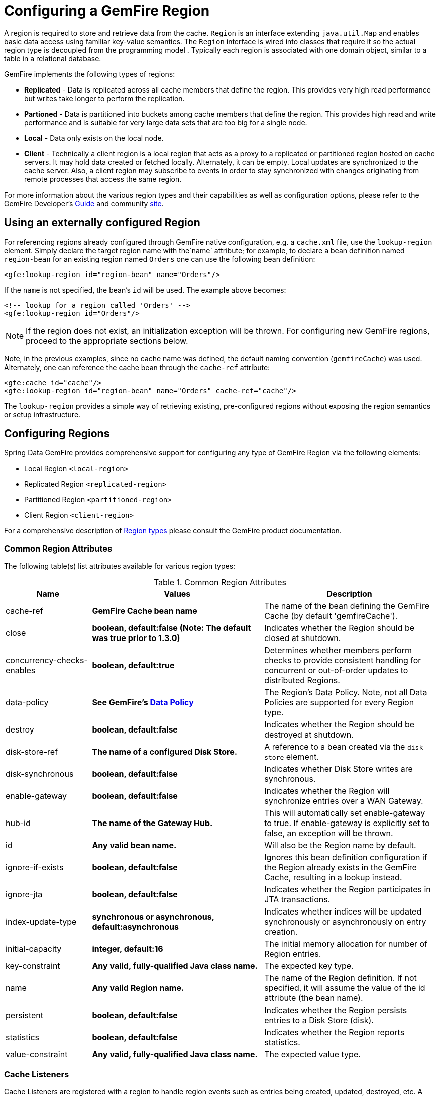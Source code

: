 [[bootstrap:region]]
= Configuring a GemFire Region

A region is required to store and retrieve data from the cache. `Region` is an interface extending `java.util.Map` and enables basic data access using familiar key-value semantics. The `Region` interface is wired into classes that require it so the actual region type is decoupled from the programming model . Typically each region is associated with one domain object, similar to a table in a relational database.

GemFire implements the following types of regions:

* *Replicated* - Data is replicated across all cache members that define the region. This provides very high read performance but writes take longer to perform the replication.
* *Partioned* - Data is partitioned into buckets among cache members that define the region. This provides high read and write performance and is suitable for very large data sets that are too big for a single node.
* *Local* - Data only exists on the local node.
* *Client* - Technically a client region is a local region that acts as a proxy to a replicated or partitioned region hosted on cache servers. It may hold data created or fetched locally. Alternately, it can be empty. Local updates are synchronized to the cache server. Also, a client region may subscribe to events in order to stay synchronized with changes originating from remote processes that access the same region.

For more information about the various region types and their capabilities as well as configuration options, please refer to the GemFire Developer's http://pubs.vmware.com/vfabricNoSuite/index.jsp?topic=/com.vmware.vfabric.gemfire.7.0/developing/book_intro.html[Guide] and community http://communities.vmware.com/community/vmtn/appplatform/vfabric_gemfire[site].

[[bootstrap:region:lookup]]
== Using an externally configured Region

For referencing regions already configured through GemFire native configuration, e.g. a `cache.xml` file, use the `lookup-region` element. Simply declare the target region name with the`name` attribute; for example, to declare a bean definition named `region-bean` for an existing region named `Orders` one can use the following bean definition:

[source,xml]
----
<gfe:lookup-region id="region-bean" name="Orders"/>
----

If the `name` is not specified, the bean's `id` will be used. The example above becomes:

[source,xml]
----
<!-- lookup for a region called 'Orders' -->
<gfe:lookup-region id="Orders"/>
----

NOTE: If the region does not exist, an initialization exception will be thrown. For configuring new GemFire regions, proceed to the appropriate sections below.

Note, in the previous examples, since no cache name was defined, the default naming convention (`gemfireCache`) was used. Alternately, one can reference the cache bean through the `cache-ref` attribute:

[source,xml]
----
<gfe:cache id="cache"/>
<gfe:lookup-region id="region-bean" name="Orders" cache-ref="cache"/>
----

The `lookup-region` provides a simple way of retrieving existing, pre-configured regions without exposing the region semantics or setup infrastructure.

[[bootstrap:region:overview]]
== Configuring Regions

Spring Data GemFire provides comprehensive support for configuring any type of GemFire Region via the following elements:

* Local Region `<local-region>`
* Replicated Region `<replicated-region>`
* Partitioned Region `<partitioned-region>`
* Client Region `<client-region>`

For a comprehensive description of http://pubs.vmware.com/vfabricNoSuite/topic/com.vmware.vfabric.gemfire.7.0/developing/region_options/region_types.html[Region types] please consult the GemFire product documentation.

[[bootstrap:region:common:attributes]]
=== Common Region Attributes

The following table(s) list attributes available for various region types:

[cols="1,2,2", options="header"]
.Common Region Attributes
|===
| Name
| Values
| Description

| cache-ref
| *GemFire Cache bean name*
| The name of the bean defining the GemFire Cache (by default 'gemfireCache').

| close
| *boolean, default:false (Note: The default was true prior to 1.3.0)*
| Indicates whether the Region should be closed at shutdown.

| concurrency-checks-enables
| *boolean, default:true*
| Determines whether members perform checks to provide consistent handling for concurrent or out-of-order updates to distributed Regions.

| data-policy
| *See GemFire's http://www.vmware.com/support/developer/vfabric-gemfire/700-api/com/gemstone/gemfire/cache/DataPolicy.html[Data Policy]*
| The Region's Data Policy. Note, not all Data Policies are supported for every Region type.

| destroy
| *boolean, default:false*
| Indicates whether the Region should be destroyed at shutdown.

| disk-store-ref
| *The name of a configured Disk Store.*
| A reference to a bean created via the `disk-store` element.

| disk-synchronous
| *boolean, default:false*
| Indicates whether Disk Store writes are synchronous.

| enable-gateway
| *boolean, default:false*
| Indicates whether the Region will synchronize entries over a WAN Gateway.

| hub-id
| *The name of the Gateway Hub.*
| This will automatically set enable-gateway to true. If enable-gateway is explicitly set to false, an exception will be thrown.

| id
| *Any valid bean name.*
| Will also be the Region name by default.

| ignore-if-exists
| *boolean, default:false*
| Ignores this bean definition configuration if the Region already exists in the GemFire Cache, resulting in a lookup instead.

| ignore-jta
| *boolean, default:false*
| Indicates whether the Region participates in JTA transactions.

| index-update-type
| *synchronous or asynchronous, default:asynchronous*
| Indicates whether indices will be updated synchronously or asynchronously on entry creation.

| initial-capacity
| *integer, default:16*
| The initial memory allocation for number of Region entries.

| key-constraint
| *Any valid, fully-qualified Java class name.*
| The expected key type.

| name
| *Any valid Region name.*
| The name of the Region definition. If not specified, it will assume the value of the id attribute (the bean name).

| persistent
| *boolean, default:false*
| Indicates whether the Region persists entries to a Disk Store (disk).

| statistics
| *boolean, default:false*
| Indicates whether the Region reports statistics.

| value-constraint
| *Any valid, fully-qualified Java class name.*
| The expected value type.
|===

[[bootstrap:region:common:cache-listener]]
=== Cache Listeners

Cache Listeners are registered with a region to handle region events such as entries being created, updated, destroyed, etc. A Cache Listener can be any bean that implements the http://www.vmware.com/support/developer/vfabric-gemfire/700-api/com/gemstone/gemfire/cache/CacheListener.html[`CacheListener`] interface. A region may have multiple listeners, declared using the `cache-listener` element enclosed in a `*-region` element. In the example below, there are two `CacheListener`s declared. The first references a top-level named Spring bean; the second is an anonymous inner bean definition.

[source,xml]
----
<gfe:replicated-region id="region-with-listeners">
    <gfe:cache-listener>
        <!-- nested cache listener reference -->
        <ref bean="c-listener"/>
        <!-- nested cache listener declaration -->
        <bean class="some.pkg.AnotherSimpleCacheListener"/>
    </gfe:cache-listener>

    <bean id="c-listener" class="some.pkg.SimpleCacheListener"/>
</gfe:replicated-region>
----

The following example uses an alternate form of the `cache-listener` element with a `ref` attribute. This allows for more concise configuration for a single cache listener. Note that the namespace only allows a single `cache-listener` element so either the style above or below must be used.

WARNING: Using `ref` and a nested declaration in a `cache-listener`, or similar element, is illegal. The two options are mutually exclusive and using both on the same element will result in an exception.

[source,xml]
----
<beans>
    <gfe:replicated-region id="region-with-one listener">
        <gfe:cache-listener ref="c-listener"/>
    </gfe:replicated-region>

    <bean id="c-listener" class="some.pkg.SimpleCacheListener"/>
 </beans>
    
----

.Bean Reference Conventions
[NOTE]
====
The `cache-listener` element is an example of a common pattern used in the namespace anywhere GemFire provides a callback interface to be implemented in order to invoke custom code in response to cache or region events. Using Spring's IoC container, the implementation is a standard Spring bean. In order to simplify the configuration, the schema allows a single occurrence of the `cache-listener` element, but it may contain nested bean references and inner bean definitions in any combination if multiple instances are permitted. The convention is to use the singular form (i.e., `cache-listener` vs `cache-listeners`) reflecting that the most common scenario will in fact be a single instance. We have already seen examples of this pattern in the <<null,advanced cache>> configuration example.
====

[[bootstrap:region:common:loaders-writers]]
=== Cache Loaders and Cache Writers

Similar to `cache-listener`, the namespace provides `cache-loader` and `cache-writer` elements to register these respective components for a region. A `CacheLoader` is invoked on a cache miss to allow an entry to be loaded from an external data source, a database for example. A `CacheWriter` is invoked after an entry is created or updated, intended for synchronizing to an external data source. The difference is GemFire only supports at most a single instance of each for each region. However, either declaration style may be used. See http://www.vmware.com/support/developer/vfabric-gemfire/700-api/com/gemstone/gemfire/cache/CacheLoader.html[`CacheLoader`] and http://www.vmware.com/support/developer/vfabric-gemfire/700-api/com/gemstone/gemfire/cache/CacheWriter.html[`CacheWriter`] for more details.

[[bootstrap:region:common:subregions]]
=== Subregions

In Release 1.2.0, Spring Data GemFire added support for subregions, allowing regions to be arranged in a hierarchical relationship. For example, GemFire allows for a */Customer/Address* region and a different */Employee/Address* region. Additionally, a subregion may have it's own subregions and its own configuration. A subregion does not inherit attributes from the parent region. Regions types may be mixed and matched subject to GemFire constraints. A subregion is naturally declared as a child element of a region. The subregion's name attribute is the simple name. The above example might be configured as: [source,nonxml]
----
<beans>

    <gfe:replicated-region name="Customer">
        <gfe:replicated-region name="Address"/>
    </gfe:replicated-region>

    <gfe:replicated-region name="Employee">
        <gfe:replicated-region name="Address"/>
    </gfe:replicated-region>

</beans>
----

Note that the `Monospaced ([id])` attribute is not permitted for a subregion. The subregions will be created with bean names */Customer/Address* and */Employee/Address*, respectively. So they may be injected using the full path name into other beans that use them, such as `GemfireTemplate`. The full path should also be used in OQL query strings.

[[bootstrap:region:common:regions-subregions-lookups-caution]]
== A Word of Caution on Regions, Subregions and Lookups

Prior to Spring Data GemFire 1.4, one of the underlying properties of the high-level `replicated-region`, `partitioned-region`, `local-region` and `client-region` elements in Spring Data GemFire's XML namespace, which correspond to GemFire's Region types based on Data Policy, is that these elements perform a lookup first before attempting to create the region. This is done in case the region already exists, which might be the case if the region was defined in GemFire's native configuration, e.g. `cache.xml`, thereby avoiding any errors. This was by design, though subject to change.

WARNING: The Spring team highly recommends that the `replicated-region`, `partitioned-region`, `local-region` and `client-region` elements be strictly used only for defining new regions. One of the problems with these elements doing a lookup first is, if the developer assumed that defining a bean definition for a REPLICATE region would create a new region, however, consequently a region with the same name already exists having different semantics for eviction, expiration, subscription and/or other attributes, this could adversely affect application logic and/or expectations thereby violating application requirements.

IMPORTANT: Recommended Practice - Only use the `replicated-region`, `partitioned-region`, `local-region` and `client-region` XML namespace elements for defining new regions.

However, because the high-level region elements perform a lookup first, this can cause problems for dependency injected region resources to application code, like DAOs or Repositories.

Take for instance the following native GemFire configuration file (e.g. `cachel.xml`)...

[source,xml]
----
<?xml version="1.0" encoding="UTF-8"?>
<!DOCTYPE cache PUBLIC  "-//GemStone Systems, Inc.//GemFire Declarative Caching 7.0//EN"
"http://www.gemstone.com/dtd/cache7_0.dtd">
<cache>
    <region name="Customers" refid="REPLICATE">
	    <region name="Accounts" refid="REPLICATE">
		    <region name="Orders" refid="REPLICATE">
			    <region name="Items" refid="REPLICATE"/>
            </region>
        </region>
    </region>
</cache>
----

Also, consider that you might have defined a DAO as follows...

[source,java]
----
public class CustomerAccountDao extends GemDaoSupport {

    @Resource(name = "Customers/Accounts")
    private Region customersAccounts;

    ...
}
----

Here, we are injecting a reference to the `Customers/Accounts` GemFire Region in our DAO. As such, it is not uncommon for a developer to define beans for all or some of these regions in Spring XML configuration meta-data as follows...

[source,xml]
----
<?xml version="1.0" encoding="UTF-8"?>
<beans xmlns="http://www.springframework.org/schema/beans"
          xmlns:gfe="http://www.springframework.org/schema/gemfire"
          xmlns:xsi="http://www.w3.org/2001/XMLSchema-instance"
          xsi:schemaLocation="
            http://www.springframework.org/schema/beans http://www.springframework.org/schema/beans/spring-beans.xsd
            http://www.springframework.org/schema/gemfire http://www.springframework.org/schema/gemfire/spring-gemfire.xsd">

    <gfe:cache cache-xml-location="classpath:cache.xml"/>

    <gfe:lookup-region name="Customers/Accounts"/>
    <gfe:lookup-region name="Customers/Accounts/Orders"/>
</beans>
----

Here the `Customers/Accounts` and `Customers/Accounts/Orders` GemFire Regions are referenced as beans in the Spring context as "Customers/Accounts" and "Customers/Accounts/Orders", respectively. The nice thing about using the `lookup-region` element and the corresponding syntax above is that it allows a developer to reference a subregion directly without unnecessarily defining a bean for the parent region (e.g. `Customers`).

However, if now the developer changes his/her configuration meta-data syntax to using the nested format, like so...

[source,xml]
----
<gfe:lookup-region name="Customers">
    <gfe:lookup-region name="Accounts">
        <gfe:lookup-region name="Orders"/>
    </gfe:lookup-region>
</gfe:lookup-region>
----

Or, perhaps the developer erroneously chooses to use the high-level `replicated-region` element, which will do a lookup first, as in...

[source,xml]
----
<gfe:replicated-region name="Customers" persistent="true">
    <gfe:replicated-region name="Accounts" persistent="true">
        <gfe:replicated-region name="Orders" persistent="true"/>
    </gfe:replicated-region>
</gfe:replicated-region>
----

Then the region beans defined in the Spring context will consist of the following: `{ "Customers", "/Customers/Accounts", "/Customers/Accounts/Orders" }.` This means the dependency injected reference (i.e. `@Resource(name = "Customers/Accounts"))` is now broken since no bean with name "Customers/Accounts" is defined.

GemFire is flexible in referencing both parent regions and subregions. The parent can be referenced as "/Customers" or "Customers" and the child as "/Customers/Accounts" or just "Customers/Accounts". However, Spring Data GemFire is very specific when it comes to naming beans after regions, typically always using the forward slash (/) to represents subregions (e.g. "/Customers/Accounts").

Therefore, it is recommended that users use either the nested `lookup-region` syntax as illustrated above, or define direct references with a leading forward slash (/) like so...

[source,xml]
----
<gfe:lookup-region name="/Customers/Accounts"/>
<gfe:lookup-region name="/Customers/Accounts/Orders"/>
----

The example above where the nested `replicated-region` elements were used to reference the subregions serves to illustrate the problem stated earlier. Are the Customers, Accounts and Orders Regions/Subregions persistent or not? Not, since the regions were defined in native GemFire configuration (i.e. `cache.xml`) and will exist by the time the cache is initialized, or once the `<gfe:cache>` bean is created. Since the high-level region XML namespace abstractions, like `replicated-region`, perform the lookup first, it uses the regions as defined in the `cache.xml` configuration file.

[[bootstrap:region:persistence]]
== Data Persistence

Regions can be made persistent. GemFire ensures that all the data you put into a region that is configured for persistence will be written to disk in a way that it can be recovered the next time you create the region. This allows data to be recovered after a machine or process failure or after an orderly shutdown and restart of GemFire.

To enable persistence with Spring Data GemFire, simply set the `persistent` attribute to true:

[source,xml]
----
<gfe:partitioned-region id="persitent-partition" persistent="true"/>
----

IMPORTANT: Persistence for partitioned regions is supported from GemFire 6.5 onwards - configuring this option on a previous release will trigger an initialization exception.

Persistence may also be configured using the `data-policy` attribute, set to one of https://www.vmware.com/support/developer/vfabric-gemfire/700-api/com/gemstone/gemfire/cache/DataPolicy.html[GemFire's data policy settings]. For instance...

[source,xml]
----
<gfe:partitioned-region id="persitent-partition" data-policy="PERSISTENT_PARTITION"/>
----

The data policy must match the region type and must also agree with the `persistent` attribute if explicitly set. An initialization exception will be thrown if, for instance, the `persistent` attribute is set to false, yet a persistent data policy was specified.

When persisting regions, it is recommended to configure the storage through the `disk-store` element for maximum efficiency. The diskstore is referenced using the disk-store-ref attribute. Additionally, the region may perform disk writes synchronously or asynchronously:

[source,xml]
----
<gfe:partitioned-region id="persitent-partition" persistent="true" disk-store-ref="myDiskStore" disk-synchronous="true"/>
----

This is discussed further in <<bootstrap-diskstore>>

[[bootstrap:region:subscription]]
== Subscription Interest Policy

GemFire allows configuration of subscriptions to control http://pubs.vmware.com//vfabricNoSuite/topic/com.vmware.vfabric.gemfire.7.0/developing/events/configure_p2p_event_messaging.html[peer to peer event handling]. Spring Data GemFire provides a `<gfe:subscription/>` to set the interest policy on replicated and partitioned regions to either `ALL` or `CACHE_CONTENT`.

[source,xml]
----
<gfe:partitioned-region id="subscription-partition">
     <gfe:subscription type="CACHE_CONTENT"/>
</gfe:partitioned-region>
----

[[bootstrap:region:eviction]]
== Data Eviction and Overflowing

Based on various constraints, each region can have an eviction policy in place for evicting data from memory. Currently, in GemFire, eviction applies to the least recently used entry (also known as http://en.wikipedia.org/wiki/Cache_algorithms#Least_Recently_Used[LRU]). Evicted entries are either destroyed or paged to disk (also known as *overflow*).

Spring Data GemFire supports all eviction policies (entry count, memory and heap usage) for both `partitioned-region` and `replicated-region` as well as `client-region`, through the nested `eviction` element. For example, to configure a partition to overflow to disk if its size is more then 512 MB, one could use the following configuration:

[source,xml]
----
<gfe:partitioned-region id="overflow-partition">
     <gfe:eviction type="MEMORY_SIZE" threshold="512" action="OVERFLOW_TO_DISK"/>
</gfe:partitioned-region>
----

IMPORTANT: Replicas cannot use a `local destroy` eviction since that would invalidate them. See the GemFire docs for more information.

When configuring regions for overflow, it is recommended to configure the storage through the `disk-store` element for maximum efficiency.

For a detailed description of eviction policies, see the GemFire documentation (such as http://pubs.vmware.com/vfabricNoSuite/topic/com.vmware.vfabric.gemfire.7.0/developing/eviction/how_eviction_works.html[this] page).

== Data Expiration

GemFire allows you to control how long entries exist in the cache. Eviction is driven by elapsed time, as opposed to eviction which is driven by memory usage. Once an entry expires it may no longer be accessed from the cache. GemFire supports the following expiration types:

* *Time to live (TTL)* - The amount of time, in seconds, the object may remain in the cache after the last creation or update. For entries, the counter is set to zero for create and put operations. Region counters are reset when the region is created and when an entry has its counter reset.
* *Idle timeout* - The amount of time, in seconds, the object may remain in the cache after the last access. The idle timeout counter for an object is reset any time its TTL counter is reset. In addition, an entry’s idle timeout counter is reset any time the entry is accessed through a get operation or a netSearch . The idle timeout counter for a region is reset whenever the idle timeout is reset for one of its entries.

Each of these may be applied to the region itself or entries in the region. Spring Data GemFire provides `<region-ttl>`, `<region-tti>`, `<entry-ttl>` and `<entry-tti>` region child elements to specify timeout values and expiration actions.

[[bootstrap:region:local]]
== Local Region

Spring Data GemFire offers a dedicated `local-region` element for creating local regions. Local regions, as the name implies, are standalone meaning they do not share data with any other distributed system member. Other than that, all common region configuration options are supported. A minimal declaration looks as follows (again, the example relies on the Spring Data GemFire namespace naming conventions to wire the cache):

[source,xml]
----
<gfe:local-region id="myLocalRegion" />
----

Here, a local region is created (if one doesn't exist already). The name of the region is the same as the bean id (myLocalRegion) and the bean assumes the existence of a GemFire cache named `gemfireCache`.

[[bootstrap:region:replicate]]
== Replicated Region

One of the common region types is a *replicated region* or *replica*. In short, when a region is configured to be a replicated region, every member that hosts that region stores a copy of the region's entries locally. Any update to a replicated region is distributed to all copies of the region. When a replica is created, it goes through an initialization stage in which it discovers other replicas and automatically copies all the entries. While one replica is initializing you can still continue to use the other rep

Spring Data GemFire offers a `replicated-region` element. A minimal declaration looks as follows. All common configuration options are available for replicated regions.

[source,xml]
----
<gfe:replicated-region id="simpleReplica" />
----

[[bootstrap:region:partition]]
== Partitioned Region

Another region type supported out of the box by the Spring Data GemFire namespace is the partitioned region. To quote the GemFire docs:

"A partitioned region is a region where data is divided between peer servers hosting the region so that each peer stores a subset of the data. When using a partitioned region, applications are presented with a logical view of the region that looks like a single map containing all of the data in the region. Reads or writes to this map are transparently routed to the peer that hosts the entry that is the target of the operation. [...] GemFire divides the domain of hashcodes into buckets. Each bucket is assigned to a specific peer, but may be relocated at any time to another peer in order to improve the utilization of resources across the cluster."

A partition is created using the `partitioned-region` element. Its configuration options are similar to that of the `replicated-region` plus the partion specific features such as the number of redundant copies, total maximum memory, number of buckets, partition resolver and so on. Below is a quick example on setting up a partition region with 2 redundant copies:

[source,xml]
----
<!-- bean definition named 'distributed-partition' backed by a region named 'redundant' with 2 copies
and a nested resolver declaration  -->
<gfe:partitioned-region id="distributed-partition" copies="2" total-buckets="4" name="redundant">
    <gfe:partition-resolver>
        <bean class="some.pkg.SimplePartitionResolver"/>
    </gfe:partition-resolver>
</gfe:partitioned-region>
----

[[bootstrap:region:partition:options]]
=== `partitioned-region` Options

The following table offers a quick overview of configuration options specific to partitioned regions. These are in addition to the common region configuration options described above.

[cols="1,2,2", options="header"]
.partitioned-region options
|===
| Name
| Values
| Description

| partition-resolver
| *bean name*
| The name of the partitioned resolver used by this region, for custom partitioning.

| partition-listener
| *bean name*
| The name of the partitioned listener used by this region, for handling partition events.

| copies
| 0..4
| The number of copies for each partition for high-availability. By default, no copies are created meaning there is no redundancy. Each copy provides extra backup at the expense of extra storage.

| colocated-with
| *valid region name*
| The name of the partitioned region with which this newly created partitioned region is colocated.

| local-max-memory
| *positive integer*
| The maximum amount of memory, in megabytes, to be used by the region in *this* process.

| total-max-memory
| *any integer value*
| The maximum amount of memory, in megabytes, to be used by the region in *all* processes.

| recovery-delay
| *any long value*
| The delay in milliseconds that existing members will wait before satisfying redundancy after another member crashes. -1 (the default) indicates that redundancy will not be recovered after a failure.

| startup-recovery-delay
| *any long value*
| The delay in milliseconds that new members will wait before satisfying redundancy. -1 indicates that adding new members will not trigger redundancy recovery. The default is to recover redundancy immediately when a new member is added.

|===

[[bootstrap:region:client]]
== Client Region

GemFire supports various deployment topologies for managing and distributing data. The topic is outside the scope of this documentation however to quickly recap, they can be classified in short in: peer-to-peer (p2p), client-server, and wide area cache network (or WAN). In the last two scenarios, it is common to declare *client* regions which connect to a cache server. Spring Data GemFire offers dedicated support for such configuration through <<bootstrap:cache:client>>, `client-region` and `pool` elements. As the names imply, the former defines a client region while the latter defines connection pools to be used/shared by the various client regions.

Below is a typical client region configuration:

[source,xml]
----
<!-- client region using the default client-cache pool -->
<gfe:client-region id="simple">
    <gfe:cache-listener ref="c-listener"/>
</gfe:client-region>

<!-- region using its own dedicated pool -->
<gfe:client-region id="complex" pool-name="gemfire-pool">
    <gfe:cache-listener ref="c-listener"/>
</gfe:client-region>

<bean id="c-listener" class="some.pkg.SimpleCacheListener"/>

<!-- pool declaration -->
<gfe:pool id="gemfire-pool" subscription-enabled="true">
    <gfe:locator host="someHost" port="40403"/>
</gfe:pool>
----

As with the other region types, `client-region` supports `CacheListener``s` as well as a single `CacheLoader` or `CacheWriter`. It also requires a connection `pool` for connecting to a server. Each client can have its own pool or they can share the same one.

NOTE: In the above example, the pool is configured with a `locator`. The locator is a separate process used to discover cache servers in the distributed system and are recommended for production systems. It is also possible to configure the pool to connect directly to one or more cache servers using the `server` element.

For a full list of options to set on the client and especially on the pool, please refer to the Spring Data GemFire schema (<<appendix-schema>>) and the GemFire documentation.

[[bootstrap:region:client:interests]]
=== Client Interests

To minimize network traffic, each client can define its own 'interest', pointing out to GemFire, the data it actually needs. In Spring Data GemFire, interests can be defined for each client, both key-based and regular-expression-based types being supported; for example:

[source,xml]
----
<gfe:client-region id="complex" pool-name="gemfire-pool">
    <gfe:key-interest durable="true" result-policy="KEYS">
        <bean id="key" class="java.lang.String">
             <constructor-arg value="someKey" />
        </bean>
    </gfe:key-interest>
    <gfe:regex-interest pattern=".*" receive-values="false"/>
</gfe:client-region>
----

A special key `ALL_KEYS` means interest is registered for all keys (identical to a regex interest of `.*`). The `receive-values` attribute indicates whether or not the values are received for create and update events. If true, values are received; if false, only invalidation events are received - refer to the GemFire documentation for more details.

[[bootstrap:region:json]]
== JSON Support

Gemfire 7.0 introduced support for caching JSON documents with OQL query support. These are stored internally as http://www.vmware.com/support/developer/vfabric-gemfire/700-api/com/gemstone/gemfire/pdx/PdxInstance.html[PdxInstance] types using the http://www.vmware.com/support/developer/vfabric-gemfire/700-api/com/gemstone/gemfire/pdx/JSONFormatter.html[JSONFormatter] to perform conversion to and from JSON strings. Spring Data GemFire provides a `<gfe-data:json-region-autoproxy/>` tag to enable a http://static.springsource.org/spring/docs/current/spring-framework-reference/htmlsingle/#aop-introduction[Spring AOP] component to advise appropropriate region operations, effectively encapsulating the JSONFormatter, allowing your application to work directly with JSON strings. In addition, Java objects written to JSON configured regions will be automatically converted to JSON using the Jackson ObjectMapper. Reading these values will return a JSON string.

By default, `<gfe-data:json-region-autoproxy/>` will perform the conversion on all regions. To apply this feature to selected regions, provide a comma delimited list of their ids via the `region-refs` attribute. Other attributes include a `pretty-print` flag (false by default) and `convert-returned-collections`. By default the results of region operations getAll() and values() will be converted for configured regions. This is done by creating a parallel structure in local memory. This can incur significant overhead for large collections. Set this flag to false to disable automatic conversion for these operation. NOTE: Certain region operations, specifically those that use GemFire's proprietary Region.Entry such as entries(boolean), entrySet(boolean) and getEntry() type are not targeted for AOP advice. In addition, the entrySet() method which returns a Set<java.util.Map.Entry<?,?>> is not affected.

[source,xml]
----
<gfe-data:json-region-autoproxy pretty-print="true" region-refs="myJsonRegion" convert-returned-collections="true"/>
----

This feature also works with seamlessly with GemfireTemplate operations, provided that the template is declared as a Spring bean. Currently native QueryService operations are not supported.

